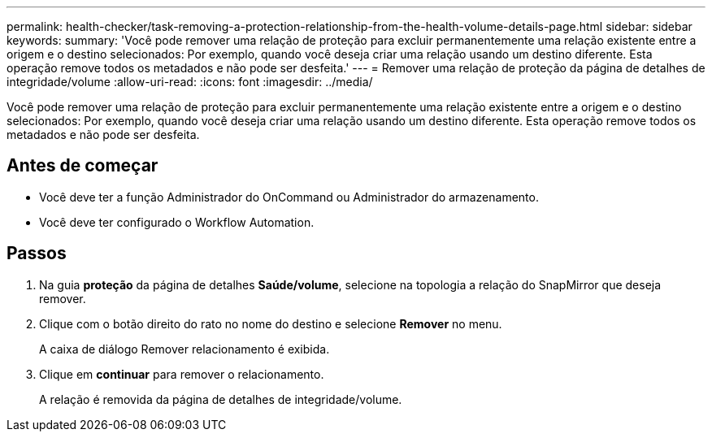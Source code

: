 ---
permalink: health-checker/task-removing-a-protection-relationship-from-the-health-volume-details-page.html 
sidebar: sidebar 
keywords:  
summary: 'Você pode remover uma relação de proteção para excluir permanentemente uma relação existente entre a origem e o destino selecionados: Por exemplo, quando você deseja criar uma relação usando um destino diferente. Esta operação remove todos os metadados e não pode ser desfeita.' 
---
= Remover uma relação de proteção da página de detalhes de integridade/volume
:allow-uri-read: 
:icons: font
:imagesdir: ../media/


[role="lead"]
Você pode remover uma relação de proteção para excluir permanentemente uma relação existente entre a origem e o destino selecionados: Por exemplo, quando você deseja criar uma relação usando um destino diferente. Esta operação remove todos os metadados e não pode ser desfeita.



== Antes de começar

* Você deve ter a função Administrador do OnCommand ou Administrador do armazenamento.
* Você deve ter configurado o Workflow Automation.




== Passos

. Na guia *proteção* da página de detalhes *Saúde/volume*, selecione na topologia a relação do SnapMirror que deseja remover.
. Clique com o botão direito do rato no nome do destino e selecione *Remover* no menu.
+
A caixa de diálogo Remover relacionamento é exibida.

. Clique em *continuar* para remover o relacionamento.
+
A relação é removida da página de detalhes de integridade/volume.


